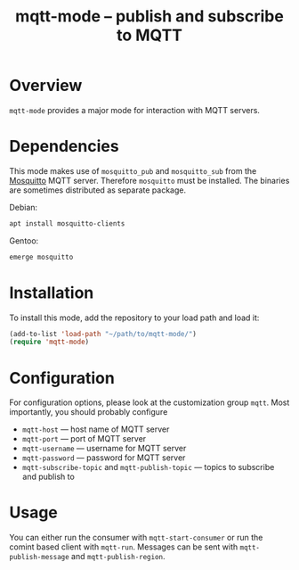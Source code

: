 #+TITLE: mqtt-mode -- publish and subscribe to MQTT


* Overview

~mqtt-mode~ provides a major mode for interaction with MQTT servers.

* Dependencies

This mode makes use of ~mosquitto_pub~ and ~mosquitto_sub~ from the
[[https://mosquitto.org/][Mosquitto]] MQTT server. Therefore ~mosquitto~ must be installed. The
binaries are sometimes distributed as separate package.

Debian:

#+BEGIN_SRC sh :dir /sudo:: :results verbatim
apt install mosquitto-clients
#+END_SRC

Gentoo:

#+BEGIN_SRC sh :dir /sudo:: :results verbatim
emerge mosquitto
#+END_SRC

* Installation

To install this mode, add the repository to your load path and load it:

#+BEGIN_SRC emacs-lisp
(add-to-list 'load-path "~/path/to/mqtt-mode/")
(require 'mqtt-mode)
#+END_SRC

* Configuration

For configuration options, please look at the customization group
~mqtt~. Most importantly, you should probably configure
- ~mqtt-host~ — host name of MQTT server
- ~mqtt-port~ — port of MQTT server
- ~mqtt-username~ — username for MQTT server
- ~mqtt-password~ — password for MQTT server
- ~mqtt-subscribe-topic~ and ~mqtt-publish-topic~ — topics to subscribe and publish to

* Usage

You can either run the consumer with ~mqtt-start-consumer~ or run the
comint based client with ~mqtt-run~. Messages can be sent with
~mqtt-publish-message~ and ~mqtt-publish-region~.

